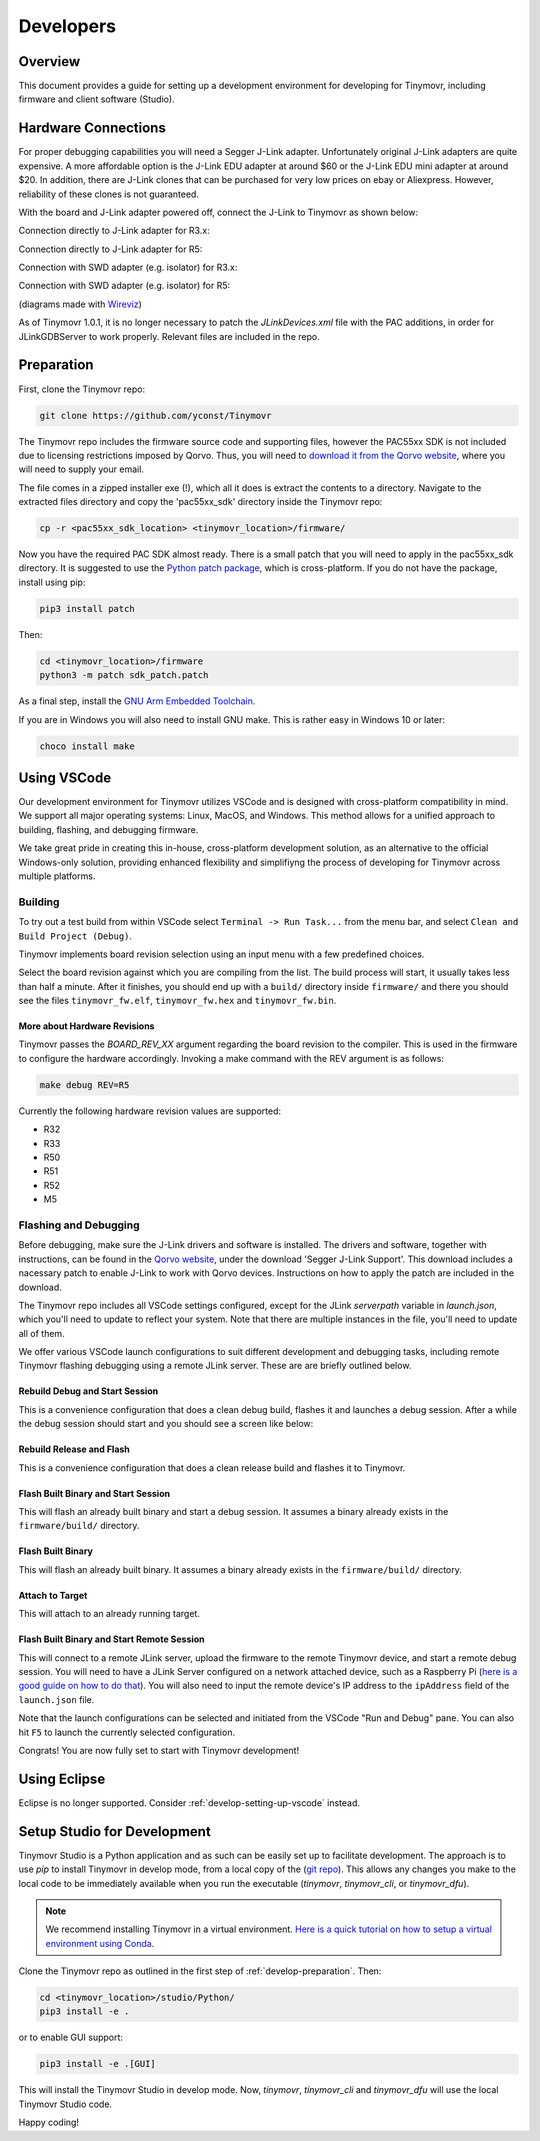 **********
Developers
**********


Overview
########

This document provides a guide for setting up a development environment for developing for Tinymovr, including firmware and client software (Studio). 


Hardware Connections
####################

For proper debugging capabilities you will need a Segger J-Link adapter. Unfortunately original J-Link adapters are quite expensive. A more affordable option is the J-Link EDU adapter at around $60 or the J-Link EDU mini adapter at around $20. In addition, there are J-Link clones that can be purchased for very low prices on ebay or Aliexpress. However, reliability of these clones is not guaranteed.

With the board and J-Link adapter powered off, connect the J-Link to Tinymovr as shown below:

Connection directly to J-Link adapter for R3.x:

.. image:: jtag_r3x.png
  :width: 800
  :alt: Tinymovr R3.x pin header connection

Connection directly to J-Link adapter for R5:

.. image:: jtag_r5.png
  :width: 800
  :alt: Tinymovr R5 pin header connection

Connection with SWD adapter (e.g. isolator) for R3.x:

.. image:: swd_r3x.png
  :width: 800
  :alt: Tinymovr R5 pin header connection

Connection with SWD adapter (e.g. isolator) for R5:

.. image:: swd_r5.png
  :width: 800
  :alt: Tinymovr R5 pin header connection

(diagrams made with `Wireviz <https://github.com/formatc1702/WireViz>`_)

As of Tinymovr 1.0.1, it is no longer necessary to patch the `JLinkDevices.xml` file with the PAC additions, in order for JLinkGDBServer to work properly. Relevant files are included in the repo.


.. _develop-preparation:

Preparation
###########

First, clone the Tinymovr repo:

.. code-block:: console

    git clone https://github.com/yconst/Tinymovr

The Tinymovr repo includes the firmware source code and supporting files, however the PAC55xx SDK is not included due to licensing restrictions imposed by Qorvo. Thus, you will need to `download it from the Qorvo website <https://www.qorvo.com/products/p/PAC5527#evaluation-tools>`_, where you will need to supply your email.

The file comes in a zipped installer exe (!), which all it does is extract the contents to a directory. Navigate to the extracted files directory and copy the 'pac55xx_sdk' directory inside the Tinymovr repo:

.. code-block:: console

    cp -r <pac55xx_sdk_location> <tinymovr_location>/firmware/

Now you have the required PAC SDK almost ready. There is a small patch that you will need to apply in the pac55xx_sdk directory. It is suggested to use the `Python patch package <https://pypi.org/project/patch/>`_, which is cross-platform. If you do not have the package, install using pip:

.. code-block:: console

    pip3 install patch

Then:

.. code-block:: console

    cd <tinymovr_location>/firmware
    python3 -m patch sdk_patch.patch

As a final step, install the `GNU Arm Embedded Toolchain <https://developer.arm.com/tools-and-software/open-source-software/developer-tools/gnu-toolchain/gnu-rm/downloads>`_. 

If you are in Windows you will also need to install GNU make. This is rather easy in Windows 10 or later:

.. code-block:: console

    choco install make


.. _develop-setting-up-vscode:

Using VSCode
############

Our development environment for Tinymovr utilizes VSCode and is designed with cross-platform compatibility in mind. We support all major operating systems: Linux, MacOS, and Windows. This method allows for a unified approach to building, flashing, and debugging firmware.

We take great pride in creating this in-house, cross-platform development solution, as an alternative to the official Windows-only solution, providing enhanced flexibility and simplifiyng the process of developing for Tinymovr across multiple platforms.


Building
********

To try out a test build from within VSCode select ``Terminal -> Run Task...`` from the menu bar, and select ``Clean and Build Project (Debug)``.

.. image:: tasks_list.png
  :width: 800
  :alt: Task selector

Tinymovr implements board revision selection using an input menu with a few predefined choices.

.. image:: revision_list.png
  :width: 800
  :alt: Board revision selector

Select the board revision against which you are compiling from the list. The build process will start, it usually takes less than half a minute. After it finishes, you should end up with a ``build/`` directory inside ``firmware/`` and there you should see the files ``tinymovr_fw.elf``, ``tinymovr_fw.hex`` and ``tinymovr_fw.bin``.

More about Hardware Revisions
-----------------------------

Tinymovr passes the `BOARD_REV_XX` argument regarding the board revision to the compiler. This is used in the firmware to configure the hardware accordingly. Invoking a make command with the REV argument is as follows:

.. code-block:: console

    make debug REV=R5


Currently the following hardware revision values are supported:

- R32
- R33
- R50
- R51
- R52
- M5


Flashing and Debugging
**********************

Before debugging, make sure the J-Link drivers and software is installed. The drivers and software, together with instructions, can be found in the `Qorvo website <https://www.qorvo.com/products/p/PAC5527#evaluation-tools>`_, under the download 'Segger J-Link Support'. This download includes a nacessary patch to enable J-Link to work with Qorvo devices. Instructions on how to apply the patch are included in the download.

The Tinymovr repo includes all VSCode settings configured, except for the JLink `serverpath` variable in `launch.json`, which you'll need to update to reflect your system. Note that there are multiple instances in the file, you'll need to update all of them.

We offer various VSCode launch configurations to suit different development and debugging tasks, including remote Tinymovr flashing debugging using a remote JLink server. These are are briefly outlined below.


Rebuild Debug and Start Session
-------------------------------

This is a convenience configuration that does a clean debug build, flashes it and launches a debug session. After a while the debug session should start and you should see a screen like below:

.. image:: Capture.PNG
  :width: 800
  :alt: Tinymovr firmware debug session using VSCode


Rebuild Release and Flash
-------------------------

This is a convenience configuration that does a clean release build and flashes it to Tinymovr.


Flash Built Binary and Start Session
------------------------------------

This will flash an already built binary and start a debug session. It assumes a binary already exists in the ``firmware/build/`` directory.


Flash Built Binary
------------------

This will flash an already built binary. It assumes a binary already exists in the ``firmware/build/`` directory.


Attach to Target
------------------

This will attach to an already running target.


Flash Built Binary and Start Remote Session
-------------------------------------------

This will connect to a remote JLink server, upload the firmware to the remote Tinymovr device, and start a remote debug session. You will need to have a JLink Server configured on a network attached device, such as a Raspberry Pi (`here is a good guide on how to do that <https://blog.feabhas.com/2019/07/using-a-raspberry-pi-as-a-remote-headless-j-link-server/>`_). You will also need to input the remote device's IP address to the ``ipAddress`` field of the ``launch.json`` file.


Note that the launch configurations can be selected and initiated from the VSCode "Run and Debug" pane. You can also hit ``F5`` to launch the currently selected configuration.

Congrats! You are now fully set to start with Tinymovr development!


Using Eclipse
#############

Eclipse is no longer supported. Consider :ref:`develop-setting-up-vscode` instead.


Setup Studio for Development
############################

Tinymovr Studio is a Python application and as such can be easily set up to facilitate development. The approach is to use `pip` to install Tinymovr in develop mode, from a local copy of the (`git repo <https://github.com/tinymovr/Tinymovr>`_). This allows any changes you make to the local code to be immediately available when you run the executable (`tinymovr`, `tinymovr_cli`, or `tinymovr_dfu`).

.. note::
   We recommend installing Tinymovr in a virtual environment. `Here is a quick tutorial on how to setup a virtual environment using Conda <https://conda.io/projects/conda/en/latest/user-guide/getting-started.html#managing-environments>`_.

Clone the Tinymovr repo as outlined in the first step of :ref:`develop-preparation`. Then:

.. code-block:: console

    cd <tinymovr_location>/studio/Python/
    pip3 install -e .

or to enable GUI support:

.. code-block:: console

    pip3 install -e .[GUI]

This will install the Tinymovr Studio in develop mode. Now, `tinymovr`, `tinymovr_cli` and `tinymovr_dfu` will use the local Tinymovr Studio code.

Happy coding!

